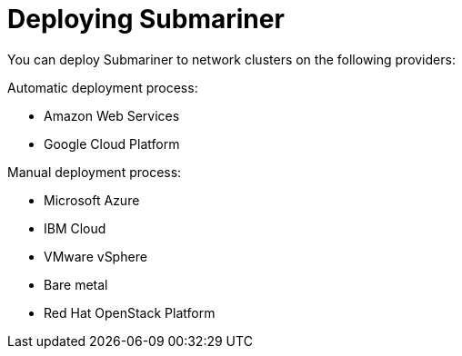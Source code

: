 [#submariner-deploy-over]
= Deploying Submariner

You can deploy Submariner to network clusters on the following providers: 

Automatic deployment process:
 
* Amazon Web Services
* Google Cloud Platform

Manual deployment process:

* Microsoft Azure
* IBM Cloud
* VMware vSphere
* Bare metal
* Red Hat OpenStack Platform
